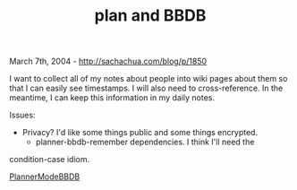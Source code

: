 #+TITLE: plan and BBDB

March 7th, 2004 -
[[http://sachachua.com/blog/p/1850][http://sachachua.com/blog/p/1850]]

I want to collect all of my notes about people into wiki pages about
 them so that I can easily see timestamps. I will also need to
 cross-reference. In the meantime, I can keep this information in my
 daily notes.

Issues:

- Privacy? I'd like some things public and some things encrypted.
 - planner-bbdb-remember dependencies. I think I'll need the
condition-case idiom.

[[http://sachachua.com/notebook/wiki/PlannerModeBBDB][PlannerModeBBDB]]
